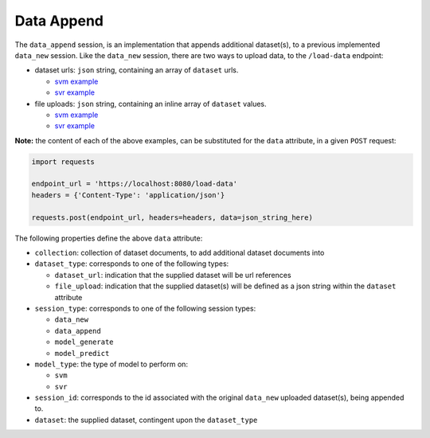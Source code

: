 ===========
Data Append
===========

The ``data_append`` session, is an implementation that appends additional dataset(s), to
a previous implemented ``data_new`` session. Like the ``data_new`` session, there are two
ways to upload data, to the ``/load-data`` endpoint:

- dataset urls: ``json`` string, containing an array of ``dataset`` urls.

  - `svm example <https://github.com/jeff1evesque/machine-learning/blob/master/interface/static/data/json/programmatic_interface/svm/dataset_url/svm-data-append.json>`_
  - `svr example <https://github.com/jeff1evesque/machine-learning/blob/master/interface/static/data/json/programmatic_interface/svr/dataset_url/svr-data-append.json>`_

- file uploads: ``json`` string, containing an inline array of ``dataset`` values.

  - `svm example <https://github.com/jeff1evesque/machine-learning/blob/master/interface/static/data/json/programmatic_interface/svm/file_upload/svm-data-append.json>`_
  - `svr example <https://github.com/jeff1evesque/machine-learning/blob/master/interface/static/data/json/programmatic_interface/svr/file_upload/svr-data-append.json>`_

**Note:** the content of each of the above examples, can be substituted for
the ``data`` attribute, in a given ``POST`` request:

.. code:: python

    import requests

    endpoint_url = 'https://localhost:8080/load-data'
    headers = {'Content-Type': 'application/json'}

    requests.post(endpoint_url, headers=headers, data=json_string_here)

The following properties define the above ``data`` attribute:

- ``collection``: collection of dataset documents, to add additional dataset documents into

- ``dataset_type``: corresponds to one of the following types:

  - ``dataset_url``: indication that the supplied dataset will be url
    references
  - ``file_upload``: indication that the supplied dataset(s) will be
    defined as a json string within the ``dataset`` attribute

- ``session_type``: corresponds to one of the following session types:

  - ``data_new``
  - ``data_append``
  - ``model_generate``
  - ``model_predict``

- ``model_type``: the type of model to perform on:

  - ``svm``
  - ``svr``

- ``session_id``: corresponds to the id associated with the original ``data_new``
  uploaded dataset(s), being appended to.

- ``dataset``: the supplied dataset, contingent upon the ``dataset_type``
